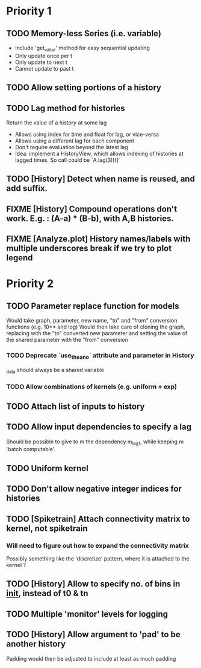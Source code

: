 * Priority 1
** TODO Memory-less Series (i.e. variable)
   - Include 'get_value' method for easy sequential updating
   - Only update once per t
   - Only update to next t
   - Cannot update to past t
** TODO Allow setting portions of a history
** TODO Lag method for histories
   Return the value of a history at some lag
   - Allows using index for time and float for lag, or vice-versa
   - Allows using a different lag for each component
   - Don't require evaluation beyond the latest lag
   - Idea: implement a HistoryView, which allows indexing of histories
     at lagged times. So call could be `A.lag(3)[t]`
** TODO [History] Detect when name is reused, and add suffix.
** FIXME [History] Compound operations don't work. E.g. : (A-a) * (B-b), with A,B histories.
** FIXME [Analyze.plot] History names/labels with multiple underscores break if we try to plot legend

* Priority 2
** TODO Parameter replace function for models
   Would take graph, parameter, new name, "to" and "from" conversion functions (e.g. 10** and log)
   Would then take care of cloning the graph, replacing with the "to" converted new parameter
   and setting the value of the shared parameter with the "from" conversion
*** TODO Deprecate `use_theano` attribute and parameter in History
    _data should always be a shared variable
*** TODO Allow combinations of kernels (e.g. uniform + exp)
** TODO Attach list of inputs to history
** TODO Allow input dependencies to specify a lag
   Should be possible to give to m the dependency m_lag1, while
   keeping m 'batch computable'.
** TODO Uniform kernel
** TODO Don't allow negative integer indices for histories
** TODO [Spiketrain] Attach connectivity matrix to kernel, not spiketrain
*** Will need to figure out how to expand the connectivity matrix
    Possibly something like the 'discretize' pattern, where it is attached to the kernel ?
** TODO [History] Allow to specify no. of bins in __init__, instead of t0 & tn
** TODO Multiple 'monitor' levels for logging
** TODO [History] Allow argument to 'pad' to be another history
   Padding would then be adjusted to include at least as much padding

